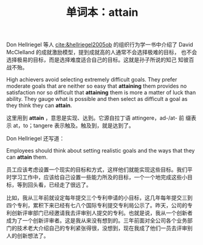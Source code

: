 #+LAYOUT: post
#+TITLE: 单词本：attain
#+TAGS: English
#+CATEGORIES: language

Don Hellriegel 等人 [[cite:&hellriegel2005ob]] 的组织行为学一书中介绍了
David McClelland 的成就激励模型，提到成就高的人通常不会选择极难的目标，
也不会选择极易的目标，而是选择难度适合自己的目标。这就是孙子所说的知己
知彼百战不殆。

High achievers avoid selecting extremely difficult goals. They prefer
moderate goals that are neither so easy that *attaining* them provides
no satisfaction nor so difficult that *attaining* them is more a matter
of luck than ability. They gauge what is possible and then select as
difficult a goal as they think they can *attain*.

这里用到 *attain* ，意思是实现、达到。它源自拉丁语 attingere，ad-/at- 前
缀表示 at，to；tangere 表示触及。触及到，就是达到了。

Don Hellriegel 还写道：

Employees should think about setting realistic goals and the ways that
they can *attain* them.

员工应该考虑设置一个现实的目标和方式，这样他们就能实现这些目标。我们平
时学习工作中，应该给自己设置一些能力所及的目标，一个一个地完成这些小目
标，等到回头看，已经走了很远了。

比如，我从三年前就设定每年提交三个专利申请的小目标，这几年每年提交三到
四个专利，累积下来已经有七八个国际专利提交专利局公示了。昨天，公司的专
利创新评审部门已经邀请我去评审别人提交的专利。也就是说，我从一个创新者
成为了一个创新评审者。这是我从来没有想到的。三年前面对全公司各个业务部
门的技术老大介绍自己的专利紧张得很，没想到，现在我成了他们一员去评审别
人的创新想法了。

